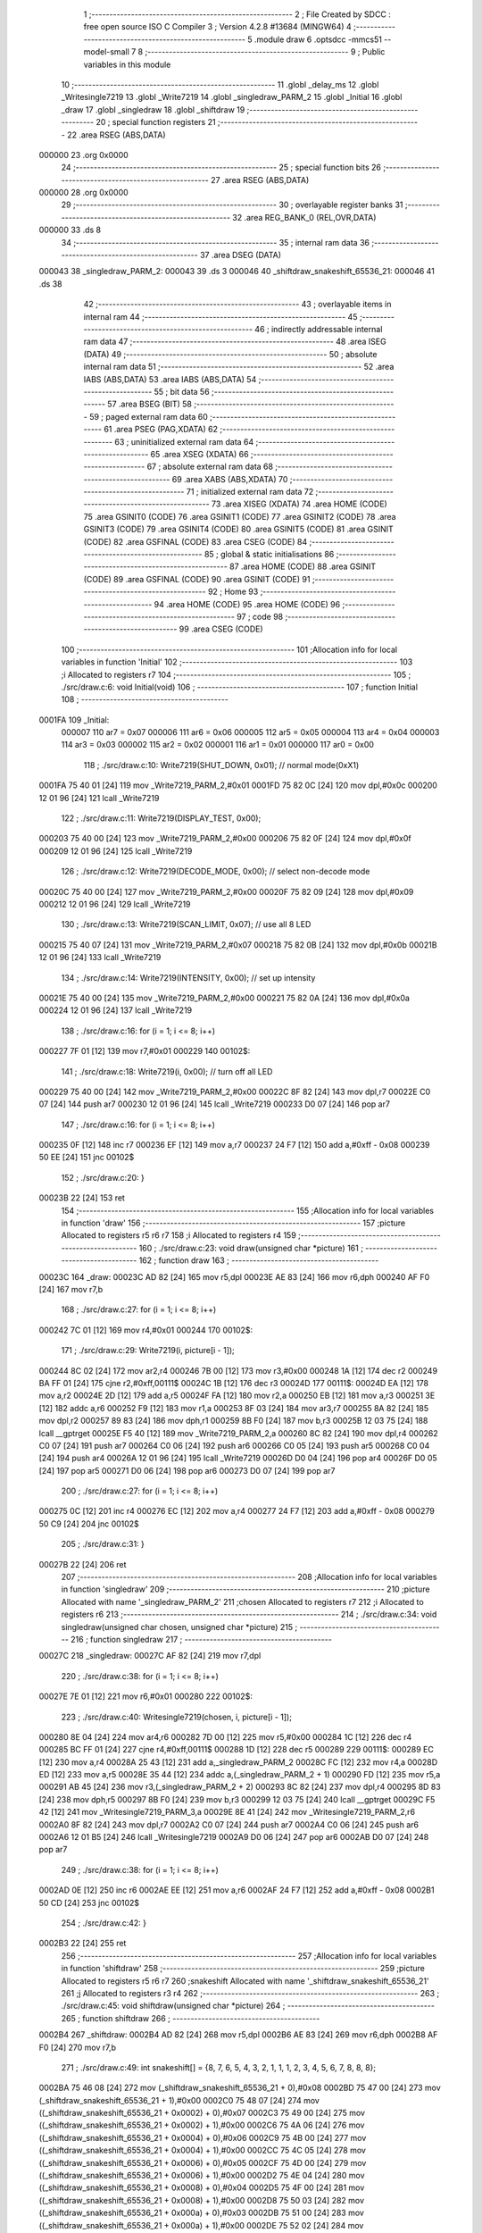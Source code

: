                                       1 ;--------------------------------------------------------
                                      2 ; File Created by SDCC : free open source ISO C Compiler 
                                      3 ; Version 4.2.8 #13684 (MINGW64)
                                      4 ;--------------------------------------------------------
                                      5 	.module draw
                                      6 	.optsdcc -mmcs51 --model-small
                                      7 	
                                      8 ;--------------------------------------------------------
                                      9 ; Public variables in this module
                                     10 ;--------------------------------------------------------
                                     11 	.globl _delay_ms
                                     12 	.globl _Writesingle7219
                                     13 	.globl _Write7219
                                     14 	.globl _singledraw_PARM_2
                                     15 	.globl _Initial
                                     16 	.globl _draw
                                     17 	.globl _singledraw
                                     18 	.globl _shiftdraw
                                     19 ;--------------------------------------------------------
                                     20 ; special function registers
                                     21 ;--------------------------------------------------------
                                     22 	.area RSEG    (ABS,DATA)
      000000                         23 	.org 0x0000
                                     24 ;--------------------------------------------------------
                                     25 ; special function bits
                                     26 ;--------------------------------------------------------
                                     27 	.area RSEG    (ABS,DATA)
      000000                         28 	.org 0x0000
                                     29 ;--------------------------------------------------------
                                     30 ; overlayable register banks
                                     31 ;--------------------------------------------------------
                                     32 	.area REG_BANK_0	(REL,OVR,DATA)
      000000                         33 	.ds 8
                                     34 ;--------------------------------------------------------
                                     35 ; internal ram data
                                     36 ;--------------------------------------------------------
                                     37 	.area DSEG    (DATA)
      000043                         38 _singledraw_PARM_2:
      000043                         39 	.ds 3
      000046                         40 _shiftdraw_snakeshift_65536_21:
      000046                         41 	.ds 38
                                     42 ;--------------------------------------------------------
                                     43 ; overlayable items in internal ram
                                     44 ;--------------------------------------------------------
                                     45 ;--------------------------------------------------------
                                     46 ; indirectly addressable internal ram data
                                     47 ;--------------------------------------------------------
                                     48 	.area ISEG    (DATA)
                                     49 ;--------------------------------------------------------
                                     50 ; absolute internal ram data
                                     51 ;--------------------------------------------------------
                                     52 	.area IABS    (ABS,DATA)
                                     53 	.area IABS    (ABS,DATA)
                                     54 ;--------------------------------------------------------
                                     55 ; bit data
                                     56 ;--------------------------------------------------------
                                     57 	.area BSEG    (BIT)
                                     58 ;--------------------------------------------------------
                                     59 ; paged external ram data
                                     60 ;--------------------------------------------------------
                                     61 	.area PSEG    (PAG,XDATA)
                                     62 ;--------------------------------------------------------
                                     63 ; uninitialized external ram data
                                     64 ;--------------------------------------------------------
                                     65 	.area XSEG    (XDATA)
                                     66 ;--------------------------------------------------------
                                     67 ; absolute external ram data
                                     68 ;--------------------------------------------------------
                                     69 	.area XABS    (ABS,XDATA)
                                     70 ;--------------------------------------------------------
                                     71 ; initialized external ram data
                                     72 ;--------------------------------------------------------
                                     73 	.area XISEG   (XDATA)
                                     74 	.area HOME    (CODE)
                                     75 	.area GSINIT0 (CODE)
                                     76 	.area GSINIT1 (CODE)
                                     77 	.area GSINIT2 (CODE)
                                     78 	.area GSINIT3 (CODE)
                                     79 	.area GSINIT4 (CODE)
                                     80 	.area GSINIT5 (CODE)
                                     81 	.area GSINIT  (CODE)
                                     82 	.area GSFINAL (CODE)
                                     83 	.area CSEG    (CODE)
                                     84 ;--------------------------------------------------------
                                     85 ; global & static initialisations
                                     86 ;--------------------------------------------------------
                                     87 	.area HOME    (CODE)
                                     88 	.area GSINIT  (CODE)
                                     89 	.area GSFINAL (CODE)
                                     90 	.area GSINIT  (CODE)
                                     91 ;--------------------------------------------------------
                                     92 ; Home
                                     93 ;--------------------------------------------------------
                                     94 	.area HOME    (CODE)
                                     95 	.area HOME    (CODE)
                                     96 ;--------------------------------------------------------
                                     97 ; code
                                     98 ;--------------------------------------------------------
                                     99 	.area CSEG    (CODE)
                                    100 ;------------------------------------------------------------
                                    101 ;Allocation info for local variables in function 'Initial'
                                    102 ;------------------------------------------------------------
                                    103 ;i                         Allocated to registers r7 
                                    104 ;------------------------------------------------------------
                                    105 ;	./src/draw.c:6: void Initial(void)
                                    106 ;	-----------------------------------------
                                    107 ;	 function Initial
                                    108 ;	-----------------------------------------
      0001FA                        109 _Initial:
                           000007   110 	ar7 = 0x07
                           000006   111 	ar6 = 0x06
                           000005   112 	ar5 = 0x05
                           000004   113 	ar4 = 0x04
                           000003   114 	ar3 = 0x03
                           000002   115 	ar2 = 0x02
                           000001   116 	ar1 = 0x01
                           000000   117 	ar0 = 0x00
                                    118 ;	./src/draw.c:10: Write7219(SHUT_DOWN, 0x01); // normal mode(0xX1)
      0001FA 75 40 01         [24]  119 	mov	_Write7219_PARM_2,#0x01
      0001FD 75 82 0C         [24]  120 	mov	dpl,#0x0c
      000200 12 01 96         [24]  121 	lcall	_Write7219
                                    122 ;	./src/draw.c:11: Write7219(DISPLAY_TEST, 0x00);
      000203 75 40 00         [24]  123 	mov	_Write7219_PARM_2,#0x00
      000206 75 82 0F         [24]  124 	mov	dpl,#0x0f
      000209 12 01 96         [24]  125 	lcall	_Write7219
                                    126 ;	./src/draw.c:12: Write7219(DECODE_MODE, 0x00); // select non-decode mode
      00020C 75 40 00         [24]  127 	mov	_Write7219_PARM_2,#0x00
      00020F 75 82 09         [24]  128 	mov	dpl,#0x09
      000212 12 01 96         [24]  129 	lcall	_Write7219
                                    130 ;	./src/draw.c:13: Write7219(SCAN_LIMIT, 0x07);  // use all 8 LED
      000215 75 40 07         [24]  131 	mov	_Write7219_PARM_2,#0x07
      000218 75 82 0B         [24]  132 	mov	dpl,#0x0b
      00021B 12 01 96         [24]  133 	lcall	_Write7219
                                    134 ;	./src/draw.c:14: Write7219(INTENSITY, 0x00);   // set up intensity
      00021E 75 40 00         [24]  135 	mov	_Write7219_PARM_2,#0x00
      000221 75 82 0A         [24]  136 	mov	dpl,#0x0a
      000224 12 01 96         [24]  137 	lcall	_Write7219
                                    138 ;	./src/draw.c:16: for (i = 1; i <= 8; i++)
      000227 7F 01            [12]  139 	mov	r7,#0x01
      000229                        140 00102$:
                                    141 ;	./src/draw.c:18: Write7219(i, 0x00); // turn off all LED
      000229 75 40 00         [24]  142 	mov	_Write7219_PARM_2,#0x00
      00022C 8F 82            [24]  143 	mov	dpl,r7
      00022E C0 07            [24]  144 	push	ar7
      000230 12 01 96         [24]  145 	lcall	_Write7219
      000233 D0 07            [24]  146 	pop	ar7
                                    147 ;	./src/draw.c:16: for (i = 1; i <= 8; i++)
      000235 0F               [12]  148 	inc	r7
      000236 EF               [12]  149 	mov	a,r7
      000237 24 F7            [12]  150 	add	a,#0xff - 0x08
      000239 50 EE            [24]  151 	jnc	00102$
                                    152 ;	./src/draw.c:20: }
      00023B 22               [24]  153 	ret
                                    154 ;------------------------------------------------------------
                                    155 ;Allocation info for local variables in function 'draw'
                                    156 ;------------------------------------------------------------
                                    157 ;picture                   Allocated to registers r5 r6 r7 
                                    158 ;i                         Allocated to registers r4 
                                    159 ;------------------------------------------------------------
                                    160 ;	./src/draw.c:23: void draw(unsigned char *picture)
                                    161 ;	-----------------------------------------
                                    162 ;	 function draw
                                    163 ;	-----------------------------------------
      00023C                        164 _draw:
      00023C AD 82            [24]  165 	mov	r5,dpl
      00023E AE 83            [24]  166 	mov	r6,dph
      000240 AF F0            [24]  167 	mov	r7,b
                                    168 ;	./src/draw.c:27: for (i = 1; i <= 8; i++)
      000242 7C 01            [12]  169 	mov	r4,#0x01
      000244                        170 00102$:
                                    171 ;	./src/draw.c:29: Write7219(i, picture[i - 1]);
      000244 8C 02            [24]  172 	mov	ar2,r4
      000246 7B 00            [12]  173 	mov	r3,#0x00
      000248 1A               [12]  174 	dec	r2
      000249 BA FF 01         [24]  175 	cjne	r2,#0xff,00111$
      00024C 1B               [12]  176 	dec	r3
      00024D                        177 00111$:
      00024D EA               [12]  178 	mov	a,r2
      00024E 2D               [12]  179 	add	a,r5
      00024F FA               [12]  180 	mov	r2,a
      000250 EB               [12]  181 	mov	a,r3
      000251 3E               [12]  182 	addc	a,r6
      000252 F9               [12]  183 	mov	r1,a
      000253 8F 03            [24]  184 	mov	ar3,r7
      000255 8A 82            [24]  185 	mov	dpl,r2
      000257 89 83            [24]  186 	mov	dph,r1
      000259 8B F0            [24]  187 	mov	b,r3
      00025B 12 03 75         [24]  188 	lcall	__gptrget
      00025E F5 40            [12]  189 	mov	_Write7219_PARM_2,a
      000260 8C 82            [24]  190 	mov	dpl,r4
      000262 C0 07            [24]  191 	push	ar7
      000264 C0 06            [24]  192 	push	ar6
      000266 C0 05            [24]  193 	push	ar5
      000268 C0 04            [24]  194 	push	ar4
      00026A 12 01 96         [24]  195 	lcall	_Write7219
      00026D D0 04            [24]  196 	pop	ar4
      00026F D0 05            [24]  197 	pop	ar5
      000271 D0 06            [24]  198 	pop	ar6
      000273 D0 07            [24]  199 	pop	ar7
                                    200 ;	./src/draw.c:27: for (i = 1; i <= 8; i++)
      000275 0C               [12]  201 	inc	r4
      000276 EC               [12]  202 	mov	a,r4
      000277 24 F7            [12]  203 	add	a,#0xff - 0x08
      000279 50 C9            [24]  204 	jnc	00102$
                                    205 ;	./src/draw.c:31: }
      00027B 22               [24]  206 	ret
                                    207 ;------------------------------------------------------------
                                    208 ;Allocation info for local variables in function 'singledraw'
                                    209 ;------------------------------------------------------------
                                    210 ;picture                   Allocated with name '_singledraw_PARM_2'
                                    211 ;chosen                    Allocated to registers r7 
                                    212 ;i                         Allocated to registers r6 
                                    213 ;------------------------------------------------------------
                                    214 ;	./src/draw.c:34: void singledraw(unsigned char chosen, unsigned char *picture)
                                    215 ;	-----------------------------------------
                                    216 ;	 function singledraw
                                    217 ;	-----------------------------------------
      00027C                        218 _singledraw:
      00027C AF 82            [24]  219 	mov	r7,dpl
                                    220 ;	./src/draw.c:38: for (i = 1; i <= 8; i++)
      00027E 7E 01            [12]  221 	mov	r6,#0x01
      000280                        222 00102$:
                                    223 ;	./src/draw.c:40: Writesingle7219(chosen, i, picture[i - 1]);
      000280 8E 04            [24]  224 	mov	ar4,r6
      000282 7D 00            [12]  225 	mov	r5,#0x00
      000284 1C               [12]  226 	dec	r4
      000285 BC FF 01         [24]  227 	cjne	r4,#0xff,00111$
      000288 1D               [12]  228 	dec	r5
      000289                        229 00111$:
      000289 EC               [12]  230 	mov	a,r4
      00028A 25 43            [12]  231 	add	a,_singledraw_PARM_2
      00028C FC               [12]  232 	mov	r4,a
      00028D ED               [12]  233 	mov	a,r5
      00028E 35 44            [12]  234 	addc	a,(_singledraw_PARM_2 + 1)
      000290 FD               [12]  235 	mov	r5,a
      000291 AB 45            [24]  236 	mov	r3,(_singledraw_PARM_2 + 2)
      000293 8C 82            [24]  237 	mov	dpl,r4
      000295 8D 83            [24]  238 	mov	dph,r5
      000297 8B F0            [24]  239 	mov	b,r3
      000299 12 03 75         [24]  240 	lcall	__gptrget
      00029C F5 42            [12]  241 	mov	_Writesingle7219_PARM_3,a
      00029E 8E 41            [24]  242 	mov	_Writesingle7219_PARM_2,r6
      0002A0 8F 82            [24]  243 	mov	dpl,r7
      0002A2 C0 07            [24]  244 	push	ar7
      0002A4 C0 06            [24]  245 	push	ar6
      0002A6 12 01 B5         [24]  246 	lcall	_Writesingle7219
      0002A9 D0 06            [24]  247 	pop	ar6
      0002AB D0 07            [24]  248 	pop	ar7
                                    249 ;	./src/draw.c:38: for (i = 1; i <= 8; i++)
      0002AD 0E               [12]  250 	inc	r6
      0002AE EE               [12]  251 	mov	a,r6
      0002AF 24 F7            [12]  252 	add	a,#0xff - 0x08
      0002B1 50 CD            [24]  253 	jnc	00102$
                                    254 ;	./src/draw.c:42: }
      0002B3 22               [24]  255 	ret
                                    256 ;------------------------------------------------------------
                                    257 ;Allocation info for local variables in function 'shiftdraw'
                                    258 ;------------------------------------------------------------
                                    259 ;picture                   Allocated to registers r5 r6 r7 
                                    260 ;snakeshift                Allocated with name '_shiftdraw_snakeshift_65536_21'
                                    261 ;j                         Allocated to registers r3 r4 
                                    262 ;------------------------------------------------------------
                                    263 ;	./src/draw.c:45: void shiftdraw(unsigned char *picture)
                                    264 ;	-----------------------------------------
                                    265 ;	 function shiftdraw
                                    266 ;	-----------------------------------------
      0002B4                        267 _shiftdraw:
      0002B4 AD 82            [24]  268 	mov	r5,dpl
      0002B6 AE 83            [24]  269 	mov	r6,dph
      0002B8 AF F0            [24]  270 	mov	r7,b
                                    271 ;	./src/draw.c:49: int snakeshift[] = {8, 7, 6, 5, 4, 3, 2, 1, 1, 1, 2, 3, 4, 5, 6, 7, 8, 8, 8};
      0002BA 75 46 08         [24]  272 	mov	(_shiftdraw_snakeshift_65536_21 + 0),#0x08
      0002BD 75 47 00         [24]  273 	mov	(_shiftdraw_snakeshift_65536_21 + 1),#0x00
      0002C0 75 48 07         [24]  274 	mov	((_shiftdraw_snakeshift_65536_21 + 0x0002) + 0),#0x07
      0002C3 75 49 00         [24]  275 	mov	((_shiftdraw_snakeshift_65536_21 + 0x0002) + 1),#0x00
      0002C6 75 4A 06         [24]  276 	mov	((_shiftdraw_snakeshift_65536_21 + 0x0004) + 0),#0x06
      0002C9 75 4B 00         [24]  277 	mov	((_shiftdraw_snakeshift_65536_21 + 0x0004) + 1),#0x00
      0002CC 75 4C 05         [24]  278 	mov	((_shiftdraw_snakeshift_65536_21 + 0x0006) + 0),#0x05
      0002CF 75 4D 00         [24]  279 	mov	((_shiftdraw_snakeshift_65536_21 + 0x0006) + 1),#0x00
      0002D2 75 4E 04         [24]  280 	mov	((_shiftdraw_snakeshift_65536_21 + 0x0008) + 0),#0x04
      0002D5 75 4F 00         [24]  281 	mov	((_shiftdraw_snakeshift_65536_21 + 0x0008) + 1),#0x00
      0002D8 75 50 03         [24]  282 	mov	((_shiftdraw_snakeshift_65536_21 + 0x000a) + 0),#0x03
      0002DB 75 51 00         [24]  283 	mov	((_shiftdraw_snakeshift_65536_21 + 0x000a) + 1),#0x00
      0002DE 75 52 02         [24]  284 	mov	((_shiftdraw_snakeshift_65536_21 + 0x000c) + 0),#0x02
      0002E1 75 53 00         [24]  285 	mov	((_shiftdraw_snakeshift_65536_21 + 0x000c) + 1),#0x00
      0002E4 75 54 01         [24]  286 	mov	((_shiftdraw_snakeshift_65536_21 + 0x000e) + 0),#0x01
      0002E7 75 55 00         [24]  287 	mov	((_shiftdraw_snakeshift_65536_21 + 0x000e) + 1),#0x00
      0002EA 75 56 01         [24]  288 	mov	((_shiftdraw_snakeshift_65536_21 + 0x0010) + 0),#0x01
      0002ED 75 57 00         [24]  289 	mov	((_shiftdraw_snakeshift_65536_21 + 0x0010) + 1),#0x00
      0002F0 75 58 01         [24]  290 	mov	((_shiftdraw_snakeshift_65536_21 + 0x0012) + 0),#0x01
      0002F3 75 59 00         [24]  291 	mov	((_shiftdraw_snakeshift_65536_21 + 0x0012) + 1),#0x00
      0002F6 75 5A 02         [24]  292 	mov	((_shiftdraw_snakeshift_65536_21 + 0x0014) + 0),#0x02
      0002F9 75 5B 00         [24]  293 	mov	((_shiftdraw_snakeshift_65536_21 + 0x0014) + 1),#0x00
      0002FC 75 5C 03         [24]  294 	mov	((_shiftdraw_snakeshift_65536_21 + 0x0016) + 0),#0x03
      0002FF 75 5D 00         [24]  295 	mov	((_shiftdraw_snakeshift_65536_21 + 0x0016) + 1),#0x00
      000302 75 5E 04         [24]  296 	mov	((_shiftdraw_snakeshift_65536_21 + 0x0018) + 0),#0x04
      000305 75 5F 00         [24]  297 	mov	((_shiftdraw_snakeshift_65536_21 + 0x0018) + 1),#0x00
      000308 75 60 05         [24]  298 	mov	((_shiftdraw_snakeshift_65536_21 + 0x001a) + 0),#0x05
      00030B 75 61 00         [24]  299 	mov	((_shiftdraw_snakeshift_65536_21 + 0x001a) + 1),#0x00
      00030E 75 62 06         [24]  300 	mov	((_shiftdraw_snakeshift_65536_21 + 0x001c) + 0),#0x06
      000311 75 63 00         [24]  301 	mov	((_shiftdraw_snakeshift_65536_21 + 0x001c) + 1),#0x00
      000314 75 64 07         [24]  302 	mov	((_shiftdraw_snakeshift_65536_21 + 0x001e) + 0),#0x07
      000317 75 65 00         [24]  303 	mov	((_shiftdraw_snakeshift_65536_21 + 0x001e) + 1),#0x00
      00031A 75 66 08         [24]  304 	mov	((_shiftdraw_snakeshift_65536_21 + 0x0020) + 0),#0x08
      00031D 75 67 00         [24]  305 	mov	((_shiftdraw_snakeshift_65536_21 + 0x0020) + 1),#0x00
      000320 75 68 08         [24]  306 	mov	((_shiftdraw_snakeshift_65536_21 + 0x0022) + 0),#0x08
      000323 75 69 00         [24]  307 	mov	((_shiftdraw_snakeshift_65536_21 + 0x0022) + 1),#0x00
      000326 75 6A 08         [24]  308 	mov	((_shiftdraw_snakeshift_65536_21 + 0x0024) + 0),#0x08
      000329 75 6B 00         [24]  309 	mov	((_shiftdraw_snakeshift_65536_21 + 0x0024) + 1),#0x00
                                    310 ;	./src/draw.c:51: for(int j=0;j<20;j++){
      00032C 0D               [12]  311 	inc	r5
      00032D BD 00 01         [24]  312 	cjne	r5,#0x00,00116$
      000330 0E               [12]  313 	inc	r6
      000331                        314 00116$:
      000331 7B 00            [12]  315 	mov	r3,#0x00
      000333 7C 00            [12]  316 	mov	r4,#0x00
      000335                        317 00103$:
      000335 C3               [12]  318 	clr	c
      000336 EB               [12]  319 	mov	a,r3
      000337 94 14            [12]  320 	subb	a,#0x14
      000339 EC               [12]  321 	mov	a,r4
      00033A 64 80            [12]  322 	xrl	a,#0x80
      00033C 94 80            [12]  323 	subb	a,#0x80
      00033E 50 2F            [24]  324 	jnc	00101$
                                    325 ;	./src/draw.c:57: Writesingle7219(1,2, picture[1]);
      000340 8D 82            [24]  326 	mov	dpl,r5
      000342 8E 83            [24]  327 	mov	dph,r6
      000344 8F F0            [24]  328 	mov	b,r7
      000346 12 03 75         [24]  329 	lcall	__gptrget
      000349 F5 42            [12]  330 	mov	_Writesingle7219_PARM_3,a
      00034B 75 41 02         [24]  331 	mov	_Writesingle7219_PARM_2,#0x02
      00034E 75 82 01         [24]  332 	mov	dpl,#0x01
      000351 C0 07            [24]  333 	push	ar7
      000353 C0 06            [24]  334 	push	ar6
      000355 C0 05            [24]  335 	push	ar5
      000357 C0 04            [24]  336 	push	ar4
      000359 C0 03            [24]  337 	push	ar3
      00035B 12 01 B5         [24]  338 	lcall	_Writesingle7219
      00035E D0 03            [24]  339 	pop	ar3
      000360 D0 04            [24]  340 	pop	ar4
      000362 D0 05            [24]  341 	pop	ar5
      000364 D0 06            [24]  342 	pop	ar6
      000366 D0 07            [24]  343 	pop	ar7
                                    344 ;	./src/draw.c:51: for(int j=0;j<20;j++){
      000368 0B               [12]  345 	inc	r3
      000369 BB 00 C9         [24]  346 	cjne	r3,#0x00,00103$
      00036C 0C               [12]  347 	inc	r4
      00036D 80 C6            [24]  348 	sjmp	00103$
      00036F                        349 00101$:
                                    350 ;	./src/draw.c:71: delay_ms(1000);
      00036F 90 03 E8         [24]  351 	mov	dptr,#0x03e8
                                    352 ;	./src/draw.c:72: }
      000372 02 01 89         [24]  353 	ljmp	_delay_ms
                                    354 	.area CSEG    (CODE)
                                    355 	.area CONST   (CODE)
                                    356 	.area XINIT   (CODE)
                                    357 	.area CABS    (ABS,CODE)

